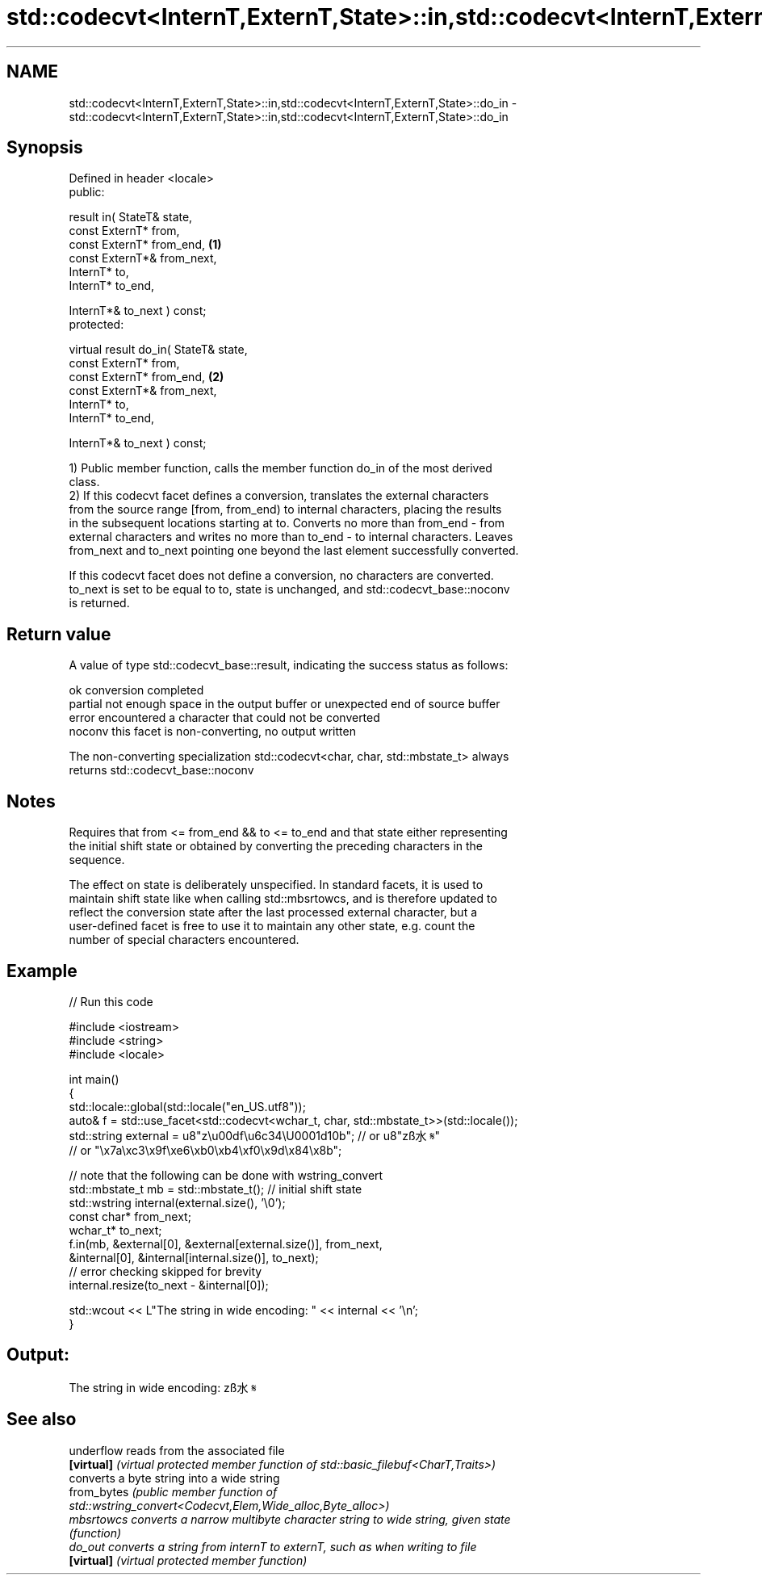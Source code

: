 .TH std::codecvt<InternT,ExternT,State>::in,std::codecvt<InternT,ExternT,State>::do_in 3 "2019.08.27" "http://cppreference.com" "C++ Standard Libary"
.SH NAME
std::codecvt<InternT,ExternT,State>::in,std::codecvt<InternT,ExternT,State>::do_in \- std::codecvt<InternT,ExternT,State>::in,std::codecvt<InternT,ExternT,State>::do_in

.SH Synopsis
   Defined in header <locale>
   public:

   result in( StateT& state,
   const ExternT* from,
   const ExternT* from_end,             \fB(1)\fP
   const ExternT*& from_next,
   InternT* to,
   InternT* to_end,

   InternT*& to_next ) const;
   protected:

   virtual result do_in( StateT& state,
   const ExternT* from,
   const ExternT* from_end,             \fB(2)\fP
   const ExternT*& from_next,
   InternT* to,
   InternT* to_end,

   InternT*& to_next ) const;

   1) Public member function, calls the member function do_in of the most derived
   class.
   2) If this codecvt facet defines a conversion, translates the external characters
   from the source range [from, from_end) to internal characters, placing the results
   in the subsequent locations starting at to. Converts no more than from_end - from
   external characters and writes no more than to_end - to internal characters. Leaves
   from_next and to_next pointing one beyond the last element successfully converted.

   If this codecvt facet does not define a conversion, no characters are converted.
   to_next is set to be equal to to, state is unchanged, and std::codecvt_base::noconv
   is returned.

.SH Return value

   A value of type std::codecvt_base::result, indicating the success status as follows:

   ok      conversion completed
   partial not enough space in the output buffer or unexpected end of source buffer
   error   encountered a character that could not be converted
   noconv  this facet is non-converting, no output written

   The non-converting specialization std::codecvt<char, char, std::mbstate_t> always
   returns std::codecvt_base::noconv

.SH Notes

   Requires that from <= from_end && to <= to_end and that state either representing
   the initial shift state or obtained by converting the preceding characters in the
   sequence.

   The effect on state is deliberately unspecified. In standard facets, it is used to
   maintain shift state like when calling std::mbsrtowcs, and is therefore updated to
   reflect the conversion state after the last processed external character, but a
   user-defined facet is free to use it to maintain any other state, e.g. count the
   number of special characters encountered.

.SH Example

   
// Run this code

 #include <iostream>
 #include <string>
 #include <locale>

 int main()
 {
     std::locale::global(std::locale("en_US.utf8"));
     auto& f = std::use_facet<std::codecvt<wchar_t, char, std::mbstate_t>>(std::locale());
     std::string external = u8"z\\u00df\\u6c34\\U0001d10b"; // or u8"zß水𝄋"
                           // or "\\x7a\\xc3\\x9f\\xe6\\xb0\\xb4\\xf0\\x9d\\x84\\x8b";

     // note that the following can be done with wstring_convert
     std::mbstate_t mb = std::mbstate_t(); // initial shift state
     std::wstring internal(external.size(), '\\0');
     const char* from_next;
     wchar_t* to_next;
     f.in(mb, &external[0], &external[external.size()], from_next,
              &internal[0], &internal[internal.size()], to_next);
     // error checking skipped for brevity
     internal.resize(to_next - &internal[0]);

     std::wcout << L"The string in wide encoding: " << internal << '\\n';
 }

.SH Output:

 The string in wide encoding: zß水𝄋

.SH See also

   underflow  reads from the associated file
   \fB[virtual]\fP  \fI(virtual protected member function of std::basic_filebuf<CharT,Traits>)\fP
              converts a byte string into a wide string
   from_bytes \fI\fI(public member\fP function of\fP
              std::wstring_convert<Codecvt,Elem,Wide_alloc,Byte_alloc>)
   mbsrtowcs  converts a narrow multibyte character string to wide string, given state
              \fI(function)\fP
   do_out     converts a string from internT to externT, such as when writing to file
   \fB[virtual]\fP  \fI(virtual protected member function)\fP
